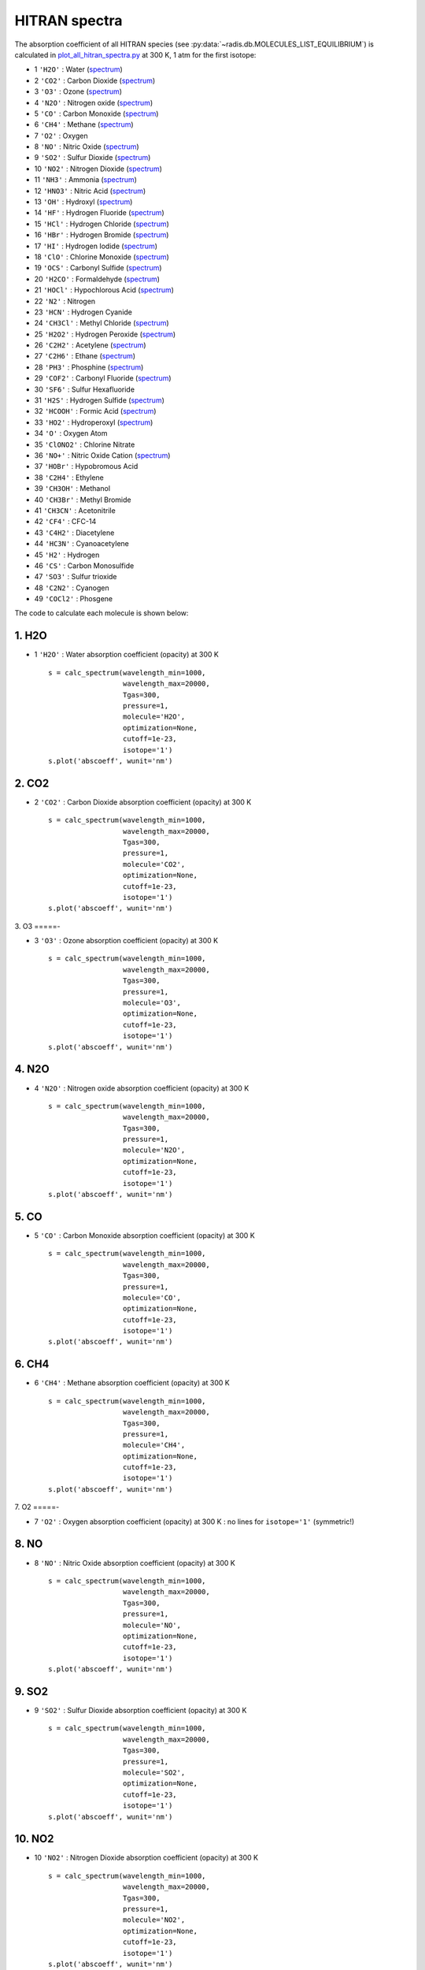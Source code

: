 
.. _label_examples_hitran_spectra:

==============
HITRAN spectra
==============

The absorption coefficient of all HITRAN species (see :py:data:`~radis.db.MOLECULES_LIST_EQUILIBRIUM`)
is calculated in `plot_all_hitran_spectra.py <https://github.com/radis/radis-examples/blob/master/hitran_spectra/plot_all_hitran_spectra.py>`__
at 300 K, 1 atm for the first isotope:

- 1 	``'H2O'`` : 	Water 	(`spectrum <https://raw.githubusercontent.com/radis/radis-examples/master/hitran_spectra/out/0%20-%20H2O%20infrared%20spectrum.png>`__)
- 2 	``'CO2'`` : 	Carbon Dioxide    (`spectrum <https://raw.githubusercontent.com/radis/radis-examples/master/hitran_spectra/out/1%20-%20CO2%20infrared%20spectrum.png>`__)
- 3 	``'O3'`` : 	Ozone  (`spectrum <https://raw.githubusercontent.com/radis/radis-examples/master/hitran_spectra/2%20-%20O3%20infrared%20spectrum.png>`__)
- 4 	``'N2O'`` : 	Nitrogen oxide 	  (`spectrum <https://raw.githubusercontent.com/radis/radis-examples/master/hitran_spectra/out/3%20-%20N2O%20infrared%20spectrum.png>`__)
- 5 	``'CO'`` : 	Carbon Monoxide    (`spectrum <https://raw.githubusercontent.com/radis/radis-examples/master/hitran_spectra/out/4%20-%20CO%20infrared%20spectrum.png>`__)
- 6 	``'CH4'`` : 	Methane   (`spectrum <https://raw.githubusercontent.com/radis/radis-examples/master/hitran_spectra/out/5%20-%20CH4%20infrared%20spectrum.png>`__)
- 7 	``'O2'`` : 	Oxygen
- 8 	``'NO'`` : 	Nitric Oxide   (`spectrum <https://raw.githubusercontent.com/radis/radis-examples/master/hitran_spectra/out/7%20-%20NO%20infrared%20spectrum.png>`__)
- 9 	``'SO2'`` : 	Sulfur Dioxide    (`spectrum <https://raw.githubusercontent.com/radis/radis-examples/master/hitran_spectra/out/8%20-%20SO2%20infrared%20spectrum.png>`__)
- 10 	``'NO2'`` : 	Nitrogen Dioxide     (`spectrum <https://raw.githubusercontent.com/radis/radis-examples/master/hitran_spectra/out/9%20-%20NO2%20infrared%20spectrum.png>`__)
- 11 	``'NH3'`` : 	Ammonia  (`spectrum <https://raw.githubusercontent.com/radis/radis-examples/master/hitran_spectra/out/10%20-%20NH3%20infrared%20spectrum.png>`__)
- 12 	``'HNO3'`` : 	Nitric Acid     (`spectrum <https://raw.githubusercontent.com/radis/radis-examples/master/hitran_spectra/out/11%20-%20HNO3%20infrared%20spectrum.png>`__)
- 13 	``'OH'`` : 	Hydroxyl  (`spectrum <https://raw.githubusercontent.com/radis/radis-examples/master/hitran_spectra/out/12%20-%20OH%20infrared%20spectrum.png>`__)
- 14 	``'HF'`` : 	Hydrogen Fluoride     (`spectrum <https://raw.githubusercontent.com/radis/radis-examples/master/hitran_spectra/out/13%20-%20HF%20infrared%20spectrum.png>`__)
- 15 	``'HCl'`` : 	Hydrogen Chloride    (`spectrum <https://raw.githubusercontent.com/radis/radis-examples/master/hitran_spectra/out/14%20-%20HCl%20infrared%20spectrum.png>`__)
- 16 	``'HBr'`` : 	Hydrogen Bromide     (`spectrum <https://raw.githubusercontent.com/radis/radis-examples/master/hitran_spectra/out/15%20-%20HBr%20infrared%20spectrum.png>`__)
- 17 	``'HI'`` : 	Hydrogen Iodide   (`spectrum <https://raw.githubusercontent.com/radis/radis-examples/master/hitran_spectra/out/16%20-%20HI%20infrared%20spectrum.png>`__)
- 18 	``'ClO'`` : 	Chlorine Monoxide    (`spectrum <https://raw.githubusercontent.com/radis/radis-examples/master/hitran_spectra/out/17%20-%20ClO%20infrared%20spectrum.png>`__)
- 19 	``'OCS'`` : 	Carbonyl Sulfide     (`spectrum <https://raw.githubusercontent.com/radis/radis-examples/master/hitran_spectra/out/18%20-%20OCS%20infrared%20spectrum.png>`__)
- 20 	``'H2CO'`` : 	Formaldehyde    (`spectrum <https://raw.githubusercontent.com/radis/radis-examples/master/hitran_spectra/out/19%20-%20H2CO%20infrared%20spectrum.png>`__)
- 21 	``'HOCl'`` : 	Hypochlorous Acid   (`spectrum <https://raw.githubusercontent.com/radis/radis-examples/master/hitran_spectra/out/20%20-%20HOCl%20infrared%20spectrum.png>`__)
- 22 	``'N2'`` : 	Nitrogen
- 23 	``'HCN'`` : 	Hydrogen Cyanide
- 24 	``'CH3Cl'`` : 	Methyl Chloride    (`spectrum <https://raw.githubusercontent.com/radis/radis-examples/master/hitran_spectra/out/23%20-%20CH3Cl%20infrared%20spectrum.png>`__)
- 25 	``'H2O2'`` : 	Hydrogen Peroxide   (`spectrum <https://raw.githubusercontent.com/radis/radis-examples/master/hitran_spectra/out/24%20-%20H2O2%20infrared%20spectrum.png>`__)
- 26 	``'C2H2'`` : 	Acetylene   (`spectrum <https://raw.githubusercontent.com/radis/radis-examples/master/hitran_spectra/out/25%20-%20C2H2%20infrared%20spectrum.png>`__)
- 27 	``'C2H6'`` : 	Ethane  (`spectrum <https://raw.githubusercontent.com/radis/radis-examples/master/hitran_spectra/out/26%20-%20C2H6%20infrared%20spectrum.png>`__)
- 28 	``'PH3'`` : 	Phosphine    (`spectrum <https://raw.githubusercontent.com/radis/radis-examples/master/hitran_spectra/out/27%20-%20PH3%20infrared%20spectrum.png>`__)
- 29 	``'COF2'`` : 	Carbonyl Fluoride   (`spectrum <https://raw.githubusercontent.com/radis/radis-examples/master/hitran_spectra/out/28%20-%20COF2%20infrared%20spectrum.png>`__)
- 30 	``'SF6'`` : 	Sulfur Hexafluoride
- 31 	``'H2S'`` : 	Hydrogen Sulfide     (`spectrum <https://raw.githubusercontent.com/radis/radis-examples/master/hitran_spectra/out/30%20-%20H2S%20infrared%20spectrum.png>`__)
- 32 	``'HCOOH'`` : 	Formic Acid    (`spectrum <https://raw.githubusercontent.com/radis/radis-examples/master/hitran_spectra/out/31%20-%20HCOOH%20infrared%20spectrum.png>`__)
- 33 	``'HO2'`` : 	Hydroperoxyl     (`spectrum <https://raw.githubusercontent.com/radis/radis-examples/master/hitran_spectra/out/32%20-%20HO2%20infrared%20spectrum.png>`__)
- 34 	``'O'`` : 	Oxygen Atom
- 35 	``'ClONO2'`` : 	Chlorine Nitrate
- 36 	``'NO+'`` : 	Nitric Oxide Cation  (`spectrum <https://raw.githubusercontent.com/radis/radis-examples/master/hitran_spectra/out/35%20-%20NO%2B%20infrared%20spectrum.png>`__)
- 37 	``'HOBr'`` : 	Hypobromous Acid
- 38 	``'C2H4'`` : 	Ethylene
- 39 	``'CH3OH'`` : 	Methanol
- 40 	``'CH3Br'`` : 	Methyl Bromide
- 41 	``'CH3CN'`` : 	Acetonitrile
- 42 	``'CF4'`` : 	CFC-14
- 43 	``'C4H2'`` : 	Diacetylene
- 44 	``'HC3N'`` : 	Cyanoacetylene
- 45 	``'H2'`` : 	Hydrogen
- 46 	``'CS'`` : 	Carbon Monosulfide
- 47 	``'SO3'`` : 	Sulfur trioxide
- 48 	``'C2N2'`` : 	Cyanogen
- 49 	``'COCl2'`` : 	Phosgene

The code to calculate each molecule is shown below:

1. H2O
======

- 1 	``'H2O'`` : 	Water absorption coefficient (opacity) at 300 K ::

    s = calc_spectrum(wavelength_min=1000,
                      wavelength_max=20000,
                      Tgas=300,
                      pressure=1,
                      molecule='H2O',
                      optimization=None,
                      cutoff=1e-23,
                      isotope='1')
    s.plot('abscoeff', wunit='nm')

.. image:: https://raw.githubusercontent.com/radis/radis-examples/master/hitran_spectra/out/0%20-%20H2O%20infrared%20spectrum.png
   :width: 600
   :alt: Water H2O infrared absorption coefficient
   :target: https://raw.githubusercontent.com/radis/radis-examples/master/hitran_spectra/out/0%20-%20H2O%20infrared%20spectrum.png

2. CO2
======

- 2 	``'CO2'`` : 	Carbon Dioxide absorption coefficient (opacity) at 300 K ::

    s = calc_spectrum(wavelength_min=1000,
                      wavelength_max=20000,
                      Tgas=300,
                      pressure=1,
                      molecule='CO2',
                      optimization=None,
                      cutoff=1e-23,
                      isotope='1')
    s.plot('abscoeff', wunit='nm')


.. image:: https://raw.githubusercontent.com/radis/radis-examples/master/hitran_spectra/out/1%20-%20CO2%20infrared%20spectrum.png
   :width: 600
   :alt: Carbon Dioxide CO2 infrared absorption coefficient
   :target: https://raw.githubusercontent.com/radis/radis-examples/master/hitran_spectra/out/1%20-%20CO2%20infrared%20spectrum.png

3. O3
=====-

- 3 	``'O3'`` : 	Ozone absorption coefficient (opacity) at 300 K ::

    s = calc_spectrum(wavelength_min=1000,
                      wavelength_max=20000,
                      Tgas=300,
                      pressure=1,
                      molecule='O3',
                      optimization=None,
                      cutoff=1e-23,
                      isotope='1')
    s.plot('abscoeff', wunit='nm')


.. image:: https://raw.githubusercontent.com/radis/radis-examples/master/hitran_spectra/out/2%20-%20O3%20infrared%20spectrum.png
   :width: 600
   :alt: Ozone O3 infrared absorption coefficient
   :target: https://raw.githubusercontent.com/radis/radis-examples/master/hitran_spectra/out/2%20-%20O3%20infrared%20spectrum.png


4. N2O
======

- 4 	``'N2O'`` : 	Nitrogen oxide absorption coefficient (opacity) at 300 K ::

    s = calc_spectrum(wavelength_min=1000,
                      wavelength_max=20000,
                      Tgas=300,
                      pressure=1,
                      molecule='N2O',
                      optimization=None,
                      cutoff=1e-23,
                      isotope='1')
    s.plot('abscoeff', wunit='nm')


.. image:: https://raw.githubusercontent.com/radis/radis-examples/master/hitran_spectra/out/3%20-%20N2O%20infrared%20spectrum.png
   :width: 600
   :alt: Nitrogen oxide N2O infrared absorption coefficient
   :target: https://raw.githubusercontent.com/radis/radis-examples/master/hitran_spectra/out/3%20-%20N2O%20infrared%20spectrum.png



5. CO
=====

- 5 	``'CO'`` : 	Carbon Monoxide absorption coefficient (opacity) at 300 K ::

    s = calc_spectrum(wavelength_min=1000,
                      wavelength_max=20000,
                      Tgas=300,
                      pressure=1,
                      molecule='CO',
                      optimization=None,
                      cutoff=1e-23,
                      isotope='1')
    s.plot('abscoeff', wunit='nm')


.. image:: https://raw.githubusercontent.com/radis/radis-examples/master/hitran_spectra/out/4%20-%20CO%20infrared%20spectrum.png
   :width: 600
   :alt: Carbon Monoxide CO infrared absorption coefficient
   :target: https://raw.githubusercontent.com/radis/radis-examples/master/hitran_spectra/out/4%20-%20CO%20infrared%20spectrum.png


6. CH4
======

- 6 	``'CH4'`` : 	Methane absorption coefficient (opacity) at 300 K ::

    s = calc_spectrum(wavelength_min=1000,
                      wavelength_max=20000,
                      Tgas=300,
                      pressure=1,
                      molecule='CH4',
                      optimization=None,
                      cutoff=1e-23,
                      isotope='1')
    s.plot('abscoeff', wunit='nm')


.. image:: https://raw.githubusercontent.com/radis/radis-examples/master/hitran_spectra/out/5%20-%20CH4%20infrared%20spectrum.png
   :width: 600
   :alt: Methane CH4 infrared absorption coefficient
   :target: https://raw.githubusercontent.com/radis/radis-examples/master/hitran_spectra/out/5%20-%20CH4%20infrared%20spectrum.png


7. O2
=====-

- 7 	``'O2'`` : 	Oxygen absorption coefficient (opacity) at 300 K : no lines for ``isotope='1'`` (symmetric!)

8. NO
======


- 8 	``'NO'`` : 	Nitric Oxide absorption coefficient (opacity) at 300 K ::

    s = calc_spectrum(wavelength_min=1000,
                      wavelength_max=20000,
                      Tgas=300,
                      pressure=1,
                      molecule='NO',
                      optimization=None,
                      cutoff=1e-23,
                      isotope='1')
    s.plot('abscoeff', wunit='nm')


.. image:: https://raw.githubusercontent.com/radis/radis-examples/master/hitran_spectra/out/7%20-%20NO%20infrared%20spectrum.png
   :width: 600
   :alt: Nitric Oxide NO infrared absorption coefficient
   :target: https://raw.githubusercontent.com/radis/radis-examples/master/hitran_spectra/out/7%20-%20NO%20infrared%20spectrum.png

9. SO2
======


- 9 	``'SO2'`` : 	Sulfur Dioxide absorption coefficient (opacity) at 300 K ::

    s = calc_spectrum(wavelength_min=1000,
                      wavelength_max=20000,
                      Tgas=300,
                      pressure=1,
                      molecule='SO2',
                      optimization=None,
                      cutoff=1e-23,
                      isotope='1')
    s.plot('abscoeff', wunit='nm')


.. image:: https://raw.githubusercontent.com/radis/radis-examples/master/hitran_spectra/out/8%20-%20SO2%20infrared%20spectrum.png
   :width: 600
   :alt: Sulfur Dioxide SO2 infrared absorption coefficient
   :target: https://raw.githubusercontent.com/radis/radis-examples/master/hitran_spectra/out/8%20-%20SO2%20infrared%20spectrum.png


10. NO2
=======


- 10 	``'NO2'`` : 	Nitrogen Dioxide absorption coefficient (opacity) at 300 K ::

    s = calc_spectrum(wavelength_min=1000,
                      wavelength_max=20000,
                      Tgas=300,
                      pressure=1,
                      molecule='NO2',
                      optimization=None,
                      cutoff=1e-23,
                      isotope='1')
    s.plot('abscoeff', wunit='nm')


.. image:: https://raw.githubusercontent.com/radis/radis-examples/master/hitran_spectra/out/9%20-%20NO2%20infrared%20spectrum.png
   :width: 600
   :alt: Nitrogen Dioxide NO2 infrared absorption coefficient
   :target: https://raw.githubusercontent.com/radis/radis-examples/master/hitran_spectra/out/9%20-%20NO2%20infrared%20spectrum.png


11. NH3
=======

- 11 	``'NH3'`` : 	Ammonia absorption coefficient (opacity) at 300 K ::

    s = calc_spectrum(wavelength_min=1000,
                      wavelength_max=20000,
                      Tgas=300,
                      pressure=1,
                      molecule='NH3',
                      optimization=None,
                      cutoff=1e-23,
                      isotope='1')
    s.plot('abscoeff', wunit='nm')


.. image:: https://raw.githubusercontent.com/radis/radis-examples/master/hitran_spectra/out/10%20-%20NH3%20infrared%20spectrum.png
   :width: 600
   :alt: Ammonia NH3 infrared absorption coefficient
   :target: https://raw.githubusercontent.com/radis/radis-examples/master/hitran_spectra/out/10%20-%20NH3%20infrared%20spectrum.png

12. HNO3
========

- 12 	``'HNO3'`` : 	Nitric Acid absorption coefficient (opacity) at 300 K ::

    s = calc_spectrum(wavelength_min=1000,
                      wavelength_max=20000,
                      Tgas=300,
                      pressure=1,
                      molecule='HNO3',
                      optimization=None,
                      cutoff=1e-23,
                      isotope='1')
    s.plot('abscoeff', wunit='nm')


.. image:: https://raw.githubusercontent.com/radis/radis-examples/master/hitran_spectra/out/11%20-%20HNO3%20infrared%20spectrum.png
   :width: 600
   :alt: Nitric Acid HNO3 infrared absorption coefficient
   :target: https://raw.githubusercontent.com/radis/radis-examples/master/hitran_spectra/out/11%20-%20HNO3%20infrared%20spectrum.png


13. OH
======

- 13 	``'OH'`` : 	Hydroxyl absorption coefficient (opacity) at 300 K ::

    s = calc_spectrum(wavelength_min=1000,
                      wavelength_max=20000,
                      Tgas=300,
                      pressure=1,
                      molecule='OH',
                      optimization=None,
                      cutoff=1e-23,
                      isotope='1')
    s.plot('abscoeff', wunit='nm')


.. image:: https://raw.githubusercontent.com/radis/radis-examples/master/hitran_spectra/out/12%20-%20OH%20infrared%20spectrum.png
   :width: 600
   :alt: Hydroxyl OH infrared absorption coefficient
   :target: https://raw.githubusercontent.com/radis/radis-examples/master/hitran_spectra/out/12%20-%20OH%20infrared%20spectrum.png


14. HF
======

- 14 	``'HF'`` : 	Hydrogen Fluoride absorption coefficient (opacity) at 300 K ::

    s = calc_spectrum(wavelength_min=1000,
                      wavelength_max=20000,
                      Tgas=300,
                      pressure=1,
                      molecule='HF',
                      optimization=None,
                      cutoff=1e-23,
                      isotope='1')
    s.plot('abscoeff', wunit='nm')


.. image:: https://raw.githubusercontent.com/radis/radis-examples/master/hitran_spectra/out/13%20-%20HF%20infrared%20spectrum.png
   :width: 600
   :alt: Hydrogen Fluoride HF infrared absorption coefficient
   :target: https://raw.githubusercontent.com/radis/radis-examples/master/hitran_spectra/out/13%20-%20HF%20infrared%20spectrum.png


15. HCl
=======

- 15 	``'HCl'`` : 	Hydrogen Chloride absorption coefficient (opacity) at 300 K ::

    s = calc_spectrum(wavelength_min=1000,
                      wavelength_max=20000,
                      Tgas=300,
                      pressure=1,
                      molecule='HCl',
                      optimization=None,
                      cutoff=1e-23,
                      isotope='1')
    s.plot('abscoeff', wunit='nm')


.. image:: https://raw.githubusercontent.com/radis/radis-examples/master/hitran_spectra/out/14%20-%20HCl%20infrared%20spectrum.png
   :width: 600
   :alt: Hydrogen Chloride HCl infrared absorption coefficient
   :target: https://raw.githubusercontent.com/radis/radis-examples/master/hitran_spectra/out/14%20-%20HCl%20infrared%20spectrum.png


16. HBr
=======

- 16 	``'HBr'`` : 	Hydrogen Bromide absorption coefficient (opacity) at 300 K ::

    s = calc_spectrum(wavelength_min=1000,
                      wavelength_max=20000,
                      Tgas=300,
                      pressure=1,
                      molecule='HBr',
                      optimization=None,
                      cutoff=1e-23,
                      isotope='1')
    s.plot('abscoeff', wunit='nm')


.. image:: https://raw.githubusercontent.com/radis/radis-examples/master/hitran_spectra/out/15%20-%20HBr%20infrared%20spectrum.png
   :width: 600
   :alt: Hydrogen Bromide HBr infrared absorption coefficient
   :target: https://raw.githubusercontent.com/radis/radis-examples/master/hitran_spectra/out/15%20-%20HBr%20infrared%20spectrum.png

17. HI
======

- 17 	``'HI'`` : 	Hydrogen Iodide absorption coefficient (opacity) at 300 K ::

    s = calc_spectrum(wavelength_min=1000,
                      wavelength_max=20000,
                      Tgas=300,
                      pressure=1,
                      molecule='HI',
                      optimization=None,
                      cutoff=1e-23,
                      isotope='1')
    s.plot('abscoeff', wunit='nm')


.. image:: https://raw.githubusercontent.com/radis/radis-examples/master/hitran_spectra/out/16%20-%20HI%20infrared%20spectrum.png
   :width: 600
   :alt: Hydrogen Iodide HI infrared absorption coefficient
   :target: https://raw.githubusercontent.com/radis/radis-examples/master/hitran_spectra/out/16%20-%20HI%20infrared%20spectrum.png


18. ClO
=======

- 18 	``'ClO'`` : 	Chlorine Monoxide absorption coefficient (opacity) at 300 K ::

    s = calc_spectrum(wavelength_min=1000,
                      wavelength_max=20000,
                      Tgas=300,
                      pressure=1,
                      molecule='ClO',
                      optimization=None,
                      cutoff=1e-23,
                      isotope='1')
    s.plot('abscoeff', wunit='nm')


.. image:: https://raw.githubusercontent.com/radis/radis-examples/master/hitran_spectra/out/17%20-%20ClO%20infrared%20spectrum.png
   :width: 600
   :alt: Chlorine Monoxide ClO infrared absorption coefficient
   :target: https://raw.githubusercontent.com/radis/radis-examples/master/hitran_spectra/out/17%20-%20ClO%20infrared%20spectrum.png


19. OCS
=======

- 19 	``'OCS'`` : 	Carbonyl Sulfide absorption coefficient (opacity) at 300 K ::

    s = calc_spectrum(wavelength_min=1000,
                      wavelength_max=20000,
                      Tgas=300,
                      pressure=1,
                      molecule='OCS',
                      optimization=None,
                      cutoff=1e-23,
                      isotope='1')
    s.plot('abscoeff', wunit='nm')


.. image:: https://raw.githubusercontent.com/radis/radis-examples/master/hitran_spectra/out/18%20-%20OCS%20infrared%20spectrum.png
   :width: 600
   :alt: Carbonyl Sulfide OCS infrared absorption coefficient
   :target: https://raw.githubusercontent.com/radis/radis-examples/master/hitran_spectra/out/18%20-%20OCS%20infrared%20spectrum.png

20. H2CO
========

- 20 	``'H2CO'`` : 	Formaldehyde absorption coefficient (opacity) at 300 K ::

    s = calc_spectrum(wavelength_min=1000,
                      wavelength_max=20000,
                      Tgas=300,
                      pressure=1,
                      molecule='H2CO',
                      optimization=None,
                      cutoff=1e-23,
                      isotope='1')
    s.plot('abscoeff', wunit='nm')


.. image:: https://raw.githubusercontent.com/radis/radis-examples/master/hitran_spectra/out/19%20-%20H2CO%20infrared%20spectrum.png
   :width: 600
   :alt: Formaldehyde H2CO infrared absorption coefficient
   :target: https://raw.githubusercontent.com/radis/radis-examples/master/hitran_spectra/out/19%20-%20H2CO%20infrared%20spectrum.png


21. HOCl
========

- 21 	``'HOCl'`` : 	Hypochlorous Acid absorption coefficient (opacity) at 300 K ::

    s = calc_spectrum(wavelength_min=1000,
                      wavelength_max=20000,
                      Tgas=300,
                      pressure=1,
                      molecule='HOCl',
                      optimization=None,
                      cutoff=1e-23,
                      isotope='1')
    s.plot('abscoeff', wunit='nm')


.. image:: https://raw.githubusercontent.com/radis/radis-examples/master/hitran_spectra/out/20%20-%20HOCl%20infrared%20spectrum.png
   :width: 600
   :alt: Hypochlorous Acid HOCl infrared absorption coefficient
   :target: https://raw.githubusercontent.com/radis/radis-examples/master/hitran_spectra/out/20%20-%20HOCl%20infrared%20spectrum.png


22. N2
======

- 22 	``'N2'`` : 	Nitrogen absorption coefficient (opacity) at 300 K : no lines for ``isotope='1'`` (symmetric!)


23. HCN
=======

- 23 	``'HCN'`` : 	Hydrogen Cyanide absorption coefficient (opacity) at 300 K : not calculated.
    `💪 Contribute on GitHub <https://github.com/radis/radis/tree/develop/docs/examples>`__.

24. CH4Cl
=========

- 24 	``'CH3Cl'`` : 	Methyl Chloride absorption coefficient (opacity) at 300 K ::

    s = calc_spectrum(wavelength_min=1000,
                      wavelength_max=20000,
                      Tgas=300,
                      pressure=1,
                      molecule='CH3Cl',
                      optimization=None,
                      cutoff=1e-23,
                      isotope='1')
    s.plot('abscoeff', wunit='nm')


.. image:: https://raw.githubusercontent.com/radis/radis-examples/master/hitran_spectra/out/23%20-%20CH3Cl%20infrared%20spectrum.png
   :width: 600
   :alt: Methyl Chloride CH3Cl infrared absorption coefficient
   :target: https://raw.githubusercontent.com/radis/radis-examples/master/hitran_spectra/out/23%20-%20CH3Cl%20infrared%20spectrum.png

25. H2O2
========

- 25 	``'H2O2'`` : 	Hydrogen Peroxide absorption coefficient (opacity) at 300 K ::

    s = calc_spectrum(wavelength_min=1000,
                      wavelength_max=20000,
                      Tgas=300,
                      pressure=1,
                      molecule='H2O2',
                      optimization=None,
                      cutoff=1e-23,
                      isotope='1')
    s.plot('abscoeff', wunit='nm')


.. image:: https://raw.githubusercontent.com/radis/radis-examples/master/hitran_spectra/out/24%20-%20H2O2%20infrared%20spectrum.png
   :width: 600
   :alt: Hydrogen Peroxide H2O2 infrared absorption coefficient
   :target: https://raw.githubusercontent.com/radis/radis-examples/master/hitran_spectra/out/24%20-%20H2O2%20infrared%20spectrum.png

26. C2H2
========

- 26 	``'C2H2'`` : 	Acetylene absorption coefficient (opacity) at 300 K ::

    s = calc_spectrum(wavelength_min=1000,
                      wavelength_max=20000,
                      Tgas=300,
                      pressure=1,
                      molecule='C2H2',
                      optimization=None,
                      cutoff=1e-23,
                      isotope='1')
    s.plot('abscoeff', wunit='nm')


.. image:: https://raw.githubusercontent.com/radis/radis-examples/master/hitran_spectra/out/25%20-%20C2H2%20infrared%20spectrum.png
   :width: 600
   :alt: Acetylene C2H2 infrared absorption coefficient
   :target: https://raw.githubusercontent.com/radis/radis-examples/master/hitran_spectra/out/25%20-%20C2H2%20infrared%20spectrum.png


27. C2H6
========

- 27 	``'C2H6'`` : 	Ethane absorption coefficient (opacity) at 300 K ::

    s = calc_spectrum(wavelength_min=1000,
                      wavelength_max=20000,
                      Tgas=300,
                      pressure=1,
                      molecule='C2H6',
                      optimization=None,
                      cutoff=1e-23,
                      isotope='1')
    s.plot('abscoeff', wunit='nm')


.. image:: https://raw.githubusercontent.com/radis/radis-examples/master/hitran_spectra/out/26%20-%20C2H6%20infrared%20spectrum.png
   :width: 600
   :alt: Ethane C2H6 infrared absorption coefficient
   :target: https://raw.githubusercontent.com/radis/radis-examples/master/hitran_spectra/out/26%20-%20C2H6%20infrared%20spectrum.png


28. PH3
=======

- 28 	``'PH3'`` : 	Phosphine absorption coefficient (opacity) at 300 K ::

    s = calc_spectrum(wavelength_min=1000,
                      wavelength_max=20000,
                      Tgas=300,
                      pressure=1,
                      molecule='PH3',
                      optimization=None,
                      cutoff=1e-23,
                      isotope='1')
    s.plot('abscoeff', wunit='nm')


.. image:: https://raw.githubusercontent.com/radis/radis-examples/master/hitran_spectra/out/27%20-%20PH3%20infrared%20spectrum.png
   :width: 600
   :alt: Phosphine PH3 infrared absorption coefficient
   :target: https://raw.githubusercontent.com/radis/radis-examples/master/hitran_spectra/out/27%20-%20PH3%20infrared%20spectrum.png

29. COF2
========

- 29 	``'COF2'`` : 	Carbonyl Fluoride absorption coefficient (opacity) at 300 K ::

    s = calc_spectrum(wavelength_min=1000,
                      wavelength_max=20000,
                      Tgas=300,
                      pressure=1,
                      molecule='COF2',
                      optimization=None,
                      cutoff=1e-23,
                      isotope='1')
    s.plot('abscoeff', wunit='nm')


.. image:: https://raw.githubusercontent.com/radis/radis-examples/master/hitran_spectra/out/28%20-%20COF2%20infrared%20spectrum.png
   :width: 600
   :alt: Carbonyl Fluoride COF2 infrared absorption coefficient
   :target: https://raw.githubusercontent.com/radis/radis-examples/master/hitran_spectra/out/28%20-%20COF2%20infrared%20spectrum.png


30. SF6
=======

- 30 	``'SF6'`` : 	Sulfur Hexafluoride absorption coefficient (opacity) at 300 K : not calculated.
    `💪 Contribute on GitHub <https://github.com/radis/radis/tree/develop/docs/examples>`__.

31. H2S
=======

- 31 	``'H2S'`` : 	Hydrogen Sulfide absorption coefficient (opacity) at 300 K ::

    s = calc_spectrum(wavelength_min=1000,
                      wavelength_max=20000,
                      Tgas=300,
                      pressure=1,
                      molecule='H2S',
                      optimization=None,
                      cutoff=1e-23,
                      isotope='1')
    s.plot('abscoeff', wunit='nm')


.. image:: https://raw.githubusercontent.com/radis/radis-examples/master/hitran_spectra/out/30%20-%20H2S%20infrared%20spectrum.png
   :width: 600
   :alt: Hydrogen Sulfide H2S infrared absorption coefficient
   :target: https://raw.githubusercontent.com/radis/radis-examples/master/hitran_spectra/out/30%20-%20H2S%20infrared%20spectrum.png

32. HCOOH
=========

- 32 	``'HCOOH'`` : 	Formic Acid absorption coefficient (opacity) at 300 K ::

    s = calc_spectrum(wavelength_min=1000,
                      wavelength_max=20000,
                      Tgas=300,
                      pressure=1,
                      molecule='HCOOH',
                      optimization=None,
                      cutoff=1e-23,
                      isotope='1')
    s.plot('abscoeff', wunit='nm')


.. image:: https://raw.githubusercontent.com/radis/radis-examples/master/hitran_spectra/out/31%20-%20HCOOH%20infrared%20spectrum.png
   :width: 600
   :alt: Formic Acid HCOOH infrared absorption coefficient
   :target: https://raw.githubusercontent.com/radis/radis-examples/master/hitran_spectra/out/31%20-%20HCOOH%20infrared%20spectrum.png


33. HO2
=======

- 33 	``'HO2'`` : 	Hydroperoxyl absorption coefficient (opacity) at 300 K ::

    s = calc_spectrum(wavelength_min=1000,
                      wavelength_max=20000,
                      Tgas=300,
                      pressure=1,
                      molecule='HO2',
                      optimization=None,
                      cutoff=1e-23,
                      isotope='1')
    s.plot('abscoeff', wunit='nm')


.. image:: https://raw.githubusercontent.com/radis/radis-examples/master/hitran_spectra/out/32%20-%20HO2%20infrared%20spectrum.png
   :width: 600
   :alt: Hydroperoxyl HO2 infrared absorption coefficient
   :target: https://raw.githubusercontent.com/radis/radis-examples/master/hitran_spectra/out/32%20-%20HO2%20infrared%20spectrum.png


34. O
=====-

- 34 	``'O'`` : 	Oxygen Atom absorption coefficient (opacity) at 300 K : not calculated.
    `💪 Contribute on GitHub <https://github.com/radis/radis/tree/develop/docs/examples>`__.

35. ClONO2
===========

- 35 	``'ClONO2'`` : 	Chlorine Nitrate absorption coefficient (opacity) at 300 K : not calculated.
    `💪 Contribute on GitHub <https://github.com/radis/radis/tree/develop/docs/examples>`__.
36. NO+
=======

- 36 	``'NO+'`` : 	Nitric Oxide Cation absorption coefficient (opacity) at 300 K ::

    s = calc_spectrum(wavelength_min=1000,
                      wavelength_max=20000,
                      Tgas=300,
                      pressure=1,
                      molecule='NO+',
                      optimization=None,
                      cutoff=1e-23,
                      isotope='1')
    s.plot('abscoeff', wunit='nm')


.. image:: https://raw.githubusercontent.com/radis/radis-examples/master/hitran_spectra/out/35%20-%20NO%2B%20infrared%20spectrum.png
   :width: 600
   :alt: Nitric Oxide Cation NO+ infrared absorption coefficient
   :target: https://raw.githubusercontent.com/radis/radis-examples/master/hitran_spectra/out/35%20-%20NO%2B%20infrared%20spectrum.png


37. HOBr
========

- 37 	``'HOBr'`` : 	Hypobromous Acid absorption coefficient (opacity) at 300 K : not calculated.
    `💪 Contribute on GitHub <https://github.com/radis/radis/tree/develop/docs/examples>`__.
38. C2H4
========

- 38 	``'C2H4'`` : 	Ethylene absorption coefficient (opacity) at 300 K : not calculated.
    `💪 Contribute on GitHub <https://github.com/radis/radis/tree/develop/docs/examples>`__.
39. CH3OH
=========

- 39 	``'CH3OH'`` : 	Methanol absorption coefficient (opacity) at 300 K : not calculated.
    `💪 Contribute on GitHub <https://github.com/radis/radis/tree/develop/docs/examples>`__.
40. CH3Br
=========

- 40 	``'CH3Br'`` : 	Methyl Bromide absorption coefficient (opacity) at 300 K : not calculated.
    `💪 Contribute on GitHub <https://github.com/radis/radis/tree/develop/docs/examples>`__.
41. CH3CN
=========

- 41 	``'CH3CN'`` : 	Acetonitrile absorption coefficient (opacity) at 300 K : not calculated.
    `💪 Contribute on GitHub <https://github.com/radis/radis/tree/develop/docs/examples>`__.
42. CF4
=======

- 42 	``'CF4'`` : 	CFC-14 absorption coefficient (opacity) at 300 K : not calculated.
    `💪 Contribute on GitHub <https://github.com/radis/radis/tree/develop/docs/examples>`__.
43. C4H2
========

- 43 	``'C4H2'`` : 	Diacetylene absorption coefficient (opacity) at 300 K : not calculated.
    `💪 Contribute on GitHub <https://github.com/radis/radis/tree/develop/docs/examples>`__.
44. HC3N
========

- 44 	``'HC3N'`` : 	Cyanoacetylene absorption coefficient (opacity) at 300 K : not calculated.
    `💪 Contribute on GitHub <https://github.com/radis/radis/tree/develop/docs/examples>`__.
45. H2
======

- 45 	``'H2'`` : 	Hydrogen absorption coefficient (opacity) at 300 K : not calculated.
    `💪 Contribute on GitHub <https://github.com/radis/radis/tree/develop/docs/examples>`__.
46. CS
======

- 46 	``'CS'`` : 	Carbon Monosulfide absorption coefficient (opacity) at 300 K : not calculated.
    `💪 Contribute on GitHub <https://github.com/radis/radis/tree/develop/docs/examples>`__.
47. SO3
=======

- 47 	``'SO3'`` : 	Sulfur trioxide absorption coefficient (opacity) at 300 K : not calculated.
    `💪 Contribute on GitHub <https://github.com/radis/radis/tree/develop/docs/examples>`__.
48. C2N2
========

- 48 	``'C2N2'`` : 	Cyanogen absorption coefficient (opacity) at 300 K : not calculated.
    `💪 Contribute on GitHub <https://github.com/radis/radis/tree/develop/docs/examples>`__.
49. COCl2
=========

- 49 	``'COCl2'`` : 	Phosgene absorption coefficient (opacity) at 300 K : not calculated.
    `💪 Contribute on GitHub <https://github.com/radis/radis/tree/develop/docs/examples>`__.
